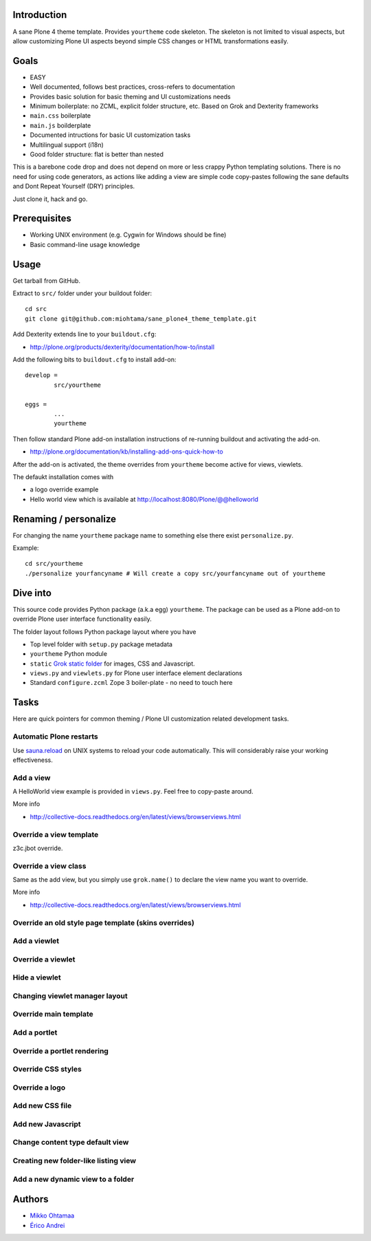 .. :contents: 

Introduction
-------------

A sane Plone 4 theme template. Provides ``yourtheme`` code skeleton.
The skeleton is not limited to visual aspects, but
allow customizing Plone UI aspects beyond simple CSS changes
or HTML transformations easily.

Goals
-------

* EASY

* Well documented, follows best practices, cross-refers to documentation

* Provides basic solution for basic theming and UI customizations needs

* Minimum boilerplate: no ZCML, explicit folder structure, etc. Based on Grok and Dexterity frameworks

* ``main.css`` boilerplate

* ``main.js`` boilderplate

* Documented intructions for basic UI customization tasks

* Multilingual support (i18n)

* Good folder structure: flat is better than nested

This is a barebone code drop and does not depend on more or less
crappy Python templating solutions. There is no need for using code generators,
as actions like adding a view are simple code copy-pastes following
the sane defaults and Dont Repeat Yourself (DRY) principles.

Just clone it, hack and go.

Prerequisites
---------------

* Working UNIX environment (e.g. Cygwin for Windows should be fine)

* Basic command-line usage knowledge

Usage
-------

Get tarball from GitHub.

Extract to ``src/`` folder under your buildout folder::

	cd src
	git clone git@github.com:miohtama/sane_plone4_theme_template.git

Add Dexterity extends line to your ``buildout.cfg``:

* http://plone.org/products/dexterity/documentation/how-to/install

Add the following bits to ``buildout.cfg`` to install add-on::

	develop = 
		src/yourtheme

	eggs =
		...
		yourtheme

Then follow standard Plone add-on installation instructions
of re-running buildout and activating the add-on.

* http://plone.org/documentation/kb/installing-add-ons-quick-how-to

After the add-on is activated, the theme overrides from 
``yourtheme`` become active for views, viewlets.

The defaukt installation comes with 

* a logo override example

* Hello world view which is available at http://localhost:8080/Plone/@@helloworld

Renaming / personalize
-------------------------

For changing the name ``yourtheme`` package name to something else
there exist ``personalize.py``.

Example::

	cd src/yourtheme
	./personalize yourfancyname # Will create a copy src/yourfancyname out of yourtheme

Dive into
-----------

This source code provides Python package (a.k.a egg) ``yourtheme``.
The package can be used as a Plone add-on to override Plone user interface functionality easily.

The folder layout follows Python package layout where you have

* Top level folder with ``setup.py`` package metadata

* ``yourtheme`` Python module 

* ``static`` `Grok static folder <http://collective-docs.readthedocs.org/en/latest/templates_css_and_javascripts/resourcefolders.html#grok-static-media-folder>`_ for images, CSS and Javascript.

* ``views.py`` and ``viewlets.py`` for Plone user interface element declarations

* Standard ``configure.zcml`` Zope 3 boiler-plate - no need to touch here

Tasks
------

Here are quick pointers for common theming / Plone UI customization related development tasks. 

Automatic Plone restarts
===========================

Use `sauna.reload <http://pypi.python.org/pypi/sauna.reload>`_ on UNIX systems to reload your code automatically.
This will considerably raise your working effectiveness.

Add a view
============

A HelloWorld view example is provided in ``views.py``. Feel free to copy-paste around.

More info

* http://collective-docs.readthedocs.org/en/latest/views/browserviews.html

Override a view template
===========================

z3c.jbot override.

Override a view class
===========================

Same as the add view, but you simply use ``grok.name()``
to declare the view name you want to override.

More info

* http://collective-docs.readthedocs.org/en/latest/views/browserviews.html

Override an old style page template (skins overrides)
======================================================

Add a viewlet
======================================================

Override a viewlet
======================================================

Hide a viewlet
======================================================

Changing viewlet manager layout
======================================================

Override main template
======================================================

Add a portlet
======================================================

Override a portlet rendering
======================================================

Override CSS styles
======================================================

Override a logo
======================================================

Add new CSS file
======================================================

Add new Javascript
======================================================

Change content type default view
======================================================

Creating new folder-like listing view
======================================================

Add a new dynamic view to a folder
======================================================

Authors
---------

* `Mikko Ohtamaa <http://opensourcehacker.com>`_

* `Érico Andrei  <https://twitter.com/#!/ericof>`_

